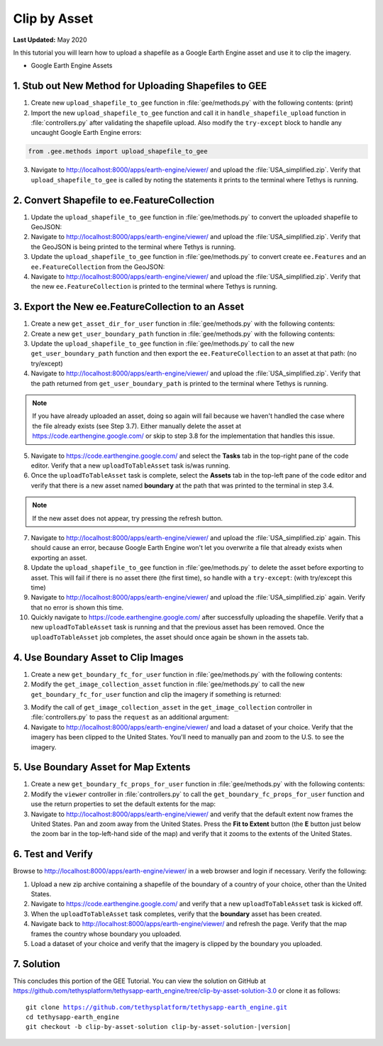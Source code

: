 *************
Clip by Asset
*************

**Last Updated:** May 2020

In this tutorial you will learn how to upload a shapefile as a Google Earth Engine asset and use it to clip the imagery.

* Google Earth Engine Assets

1. Stub out New Method for Uploading Shapefiles to GEE
======================================================

1. Create new ``upload_shapefile_to_gee`` function in :file:`gee/methods.py` with the following contents: (print)

2. Import the new ``upload_shapefile_to_gee`` function and call it in ``handle_shapefile_upload`` function in :file:`controllers.py` after validating the shapefile upload. Also modify the ``try-except`` block to handle any uncaught Google Earth Engine errors:

.. code-block:: python

    from .gee.methods import upload_shapefile_to_gee

.. code-block:: python
    :emphasize-lines: 48-49, 54-57

    def handle_shapefile_upload(request, user_workspace):
        """
        Uploads shapefile to Google Earth Engine as an Asset.

        Args:
            request (django.Request): the request object.
            user_workspace (tethys_sdk.workspaces.Workspace): the User workspace object.

        Returns:
            str: Error string if errors occurred.
        """
        # Write file to temp for processing
        uploaded_file = request.FILES['boundary-file']

        with tempfile.TemporaryDirectory() as temp_dir:
            temp_zip_path = os.path.join(temp_dir, 'boundary.zip')

            # Use with statements to ensure opened files are closed when done
            with open(temp_zip_path, 'wb') as temp_zip:
                for chunk in uploaded_file.chunks():
                    temp_zip.write(chunk)

            try:
                # Extract the archive to the temporary directory
                with zipfile.ZipFile(temp_zip_path) as temp_zip:
                    temp_zip.extractall(temp_dir)

            except zipfile.BadZipFile:
                # Return error message
                return 'You must provide a zip archive containing a shapefile.'

            # Verify that it contains a shapefile
            try:
                # Find a shapefile in directory where we extracted the archive
                shapefile_path = find_shapefile(temp_dir)

                if not shapefile_path:
                    return 'No Shapefile found in the archive provided.'

                with shapefile.Reader(shapefile_path) as shp_file:
                    # Check type (only Polygon supported)
                    if shp_file.shapeType != shapefile.POLYGON:
                        return 'Only shapefiles containing Polygons are supported.'

                    # Setup workspace directory for storing shapefile
                    workspace_dir = prep_boundary_dir(user_workspace.path)

                    # Write the shapefile to the workspace directory
                    write_boundary_shapefile(shp_file, workspace_dir)

                    # Upload shapefile as Asset in GEE
                    upload_shapefile_to_gee(request.user, shp_file)

            except TypeError:
                return 'Incomplete or corrupted shapefile provided.'

            except ee.EEException:
                msg = 'An unexpected error occurred while uploading the shapefile to Google Earth Engine.'
                log.exception(msg)
                return msg

3. Navigate to `<http://localhost:8000/apps/earth-engine/viewer/>`_ and upload the :file:`USA_simplified.zip`. Verify that ``upload_shapefile_to_gee`` is called by noting the statements it prints to the terminal where Tethys is running.

2. Convert Shapefile to ee.FeatureCollection
============================================

1. Update the ``upload_shapefile_to_gee`` function in :file:`gee/methods.py` to convert the uploaded shapefile to GeoJSON:

2. Navigate to `<http://localhost:8000/apps/earth-engine/viewer/>`_ and upload the :file:`USA_simplified.zip`. Verify that the GeoJSON is being printed to the terminal where Tethys is running.

3. Update the ``upload_shapefile_to_gee`` function in :file:`gee/methods.py` to convert create ``ee.Features`` and an ``ee.FeatureCollection`` from the GeoJSON:

4. Navigate to `<http://localhost:8000/apps/earth-engine/viewer/>`_ and upload the :file:`USA_simplified.zip`. Verify that the new ``ee.FeatureCollection`` is printed to the terminal where Tethys is running.

3. Export the New ee.FeatureCollection to an Asset
==================================================

1. Create a new ``get_asset_dir_for_user`` function in :file:`gee/methods.py` with the following contents:

2. Create a new ``get_user_boundary_path`` function in :file:`gee/methods.py` with the following contents:

3. Update the ``upload_shapefile_to_gee`` function in :file:`gee/methods.py` to call the new ``get_user_boundary_path`` function and then export the ``ee.FeatureCollection`` to an asset at that path: (no try/except)

4. Navigate to `<http://localhost:8000/apps/earth-engine/viewer/>`_ and upload the :file:`USA_simplified.zip`. Verify that the path returned from ``get_user_boundary_path`` is printed to the terminal where Tethys is running.

.. note::

    If you have already uploaded an asset, doing so again will fail because we haven't handled the case where the file already exists (see Step 3.7). Either manually delete the asset at `<https://code.earthengine.google.com/>`_ or skip to step 3.8 for the implementation that handles this issue.

5. Navigate to `<https://code.earthengine.google.com/>`_ and select the **Tasks** tab in the top-right pane of the code editor. Verify that a new ``uploadToTableAsset`` task is/was running.

6. Once the ``uploadToTableAsset`` task is complete, select the **Assets** tab in the top-left pane of the code editor and verify that there is a new asset named **boundary** at the path that was printed to the terminal in step 3.4.

.. note::

    If the new asset does not appear, try pressing the refresh button.

7. Navigate to `<http://localhost:8000/apps/earth-engine/viewer/>`_ and upload the :file:`USA_simplified.zip` again. This should cause an error, because Google Earth Engine won't let you overwrite a file that already exists when exporting an asset.

8. Update the ``upload_shapefile_to_gee`` function in :file:`gee/methods.py` to delete the asset before exporting to asset. This will fail if there is no asset there (the first time), so handle with a ``try-except``: (with try/except this time)

9. Navigate to `<http://localhost:8000/apps/earth-engine/viewer/>`_ and upload the :file:`USA_simplified.zip` again. Verify that no error is shown this time.

10. Quickly navigate to `<https://code.earthengine.google.com/>`_ after successfully uploading the shapefile. Verify that a new ``uploadToTableAsset`` task is running and that the previous asset has been removed. Once the ``uploadToTableAsset`` job completes, the asset should once again be shown in the assets tab.

4. Use Boundary Asset to Clip Images
====================================

1. Create a new ``get_boundary_fc_for_user`` function in :file:`gee/methods.py` with the following contents:

2. Modify the ``get_image_collection_asset`` function in :file:`gee/methods.py` to call the new ``get_boundary_fc_for_user`` function and clip the imagery if something is returned:

.. TODO::

    Decide how to update the old tutorial with patch for new ``image_to_map_id`` to work with new versions of gee

3. Modify the call of ``get_image_collection_asset`` in the ``get_image_collection`` controller in :file:`controllers.py` to pass the ``request`` as an additional argument:

4. Navigate to `<http://localhost:8000/apps/earth-engine/viewer/>`_ and load a dataset of your choice. Verify that the imagery has been clipped to the United States. You'll need to manually pan and zoom to the U.S. to see the imagery.

5. Use Boundary Asset for Map Extents
=====================================

1. Create a new ``get_boundary_fc_props_for_user`` function in :file:`gee/methods.py` with the following contents:

2. Modify the ``viewer`` controller in :file:`controllers.py` to call the ``get_boundary_fc_props_for_user`` function and use the return properties to set the default extents for the map:

3. Navigate to `<http://localhost:8000/apps/earth-engine/viewer/>`_ and verify that the default extent now frames the United States. Pan and zoom away from the United States. Press the **Fit to Extent** button (the **E** button just below the zoom bar in the top-left-hand side of the map) and verify that it zooms to the extents of the United States.

6. Test and Verify
==================

Browse to `<http://localhost:8000/apps/earth-engine/viewer/>`_ in a web browser and login if necessary. Verify the following:

1. Upload a new zip archive containing a shapefile of the boundary of a country of your choice, other than the United States.
2. Navigate to `<https://code.earthengine.google.com/>`_ and verify that a new ``uploadToTableAsset`` task is kicked off.
3. When the ``uploadToTableAsset`` task completes, verify that the **boundary** asset has been created.
4. Navigate back to `<http://localhost:8000/apps/earth-engine/viewer/>`_ and refresh the page. Verify that the map frames the country whose boundary you uploaded.
5. Load a dataset of your choice and verify that the imagery is clipped by the boundary you uploaded.

7. Solution
===========

This concludes this portion of the GEE Tutorial. You can view the solution on GitHub at `<https://github.com/tethysplatform/tethysapp-earth_engine/tree/clip-by-asset-solution-3.0>`_ or clone it as follows:

.. parsed-literal::

    git clone https://github.com/tethysplatform/tethysapp-earth_engine.git
    cd tethysapp-earth_engine
    git checkout -b clip-by-asset-solution clip-by-asset-solution-|version|